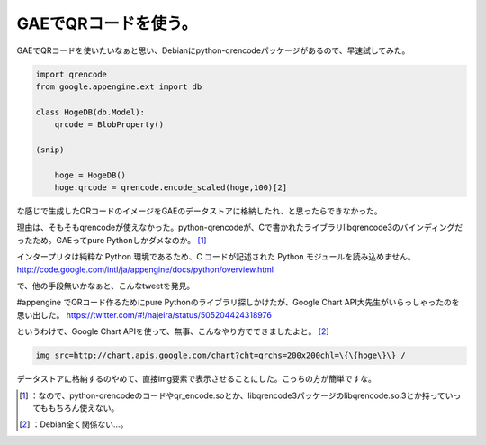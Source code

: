 ﻿GAEでQRコードを使う。
##########################


GAEでQRコードを使いたいなぁと思い、Debianにpython-qrencodeパッケージがあるので、早速試してみた。

.. code-block:: none

   import qrencode
   from google.appengine.ext import db
   
   class HogeDB(db.Model):
       qrcode = BlobProperty()
   
   (snip)
   
       hoge = HogeDB()
       hoge.qrcode = qrencode.encode_scaled(hoge,100)[2]


な感じで生成したQRコードのイメージをGAEのデータストアに格納したれ、と思ったらできなかった。

理由は、そもそもqrencodeが使えなかった。python-qrencodeが、Cで書かれたライブラリlibqrencode3のバインディングだったため。GAEってpure Pythonしかダメなのか。 [#]_ 

インタープリタは純粋な Python 環境であるため、C コードが記述された Python モジュールを読み込めません。
http://code.google.com/intl/ja/appengine/docs/python/overview.html

で、他の手段無いかなぁと、こんなtweetを発見。

#appengine でQRコード作るためにpure Pythonのライブラリ探しかけたが、Google Chart API大先生がいらっしゃったのを思い出した。
https://twitter.com/#!/najeira/status/505204424318976

というわけで、Google Chart APIを使って、無事、こんなやり方でできましたよと。 [#]_ 

.. code-block:: none

   img src=http://chart.apis.google.com/chart?cht=qrchs=200x200chl=\{\{hoge\}\} /


データストアに格納するのやめて、直接img要素で表示させることにした。こっちの方が簡単ですな。



.. [#] ：なので、python-qrencodeのコードやqr_encode.soとか、libqrencode3パッケージのlibqrencode.so.3とか持っていってももちろん使えない。
.. [#] ：Debian全く関係ない…。



.. author:: mkouhei
.. categories:: Debian, python, Dev, 
.. tags::
.. comments::


